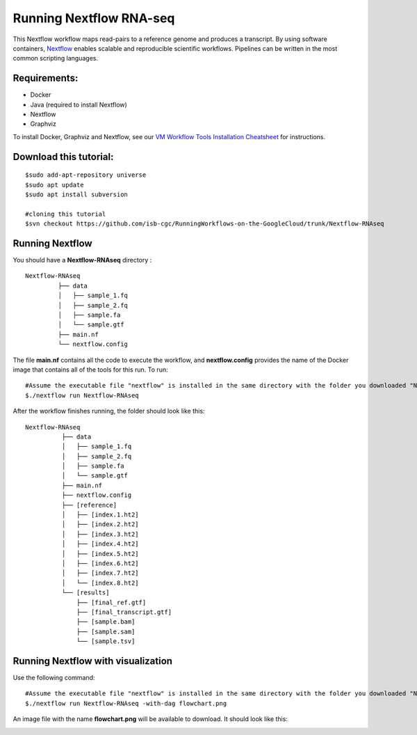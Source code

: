 =======================
Running Nextflow RNA-seq
=======================


This Nextflow workflow maps read-pairs to a reference genome and produces a transcript. By using software containers, `Nextflow <https://www.nextflow.io>`_ enables scalable and reproducible scientific workflows. Pipelines can be written in the most common scripting languages.


Requirements:
=============

- Docker
- Java (required to install Nextflow)
- Nextflow
- Graphviz


To install Docker, Graphviz and Nextflow, see our `VM Workflow Tools Installation Cheatsheet <Cheatsheet.html>`_ for instructions.

Download this tutorial:
=======================
::

 $sudo add-apt-repository universe
 $sudo apt update
 $sudo apt install subversion

 #cloning this tutorial
 $svn checkout https://github.com/isb-cgc/RunningWorkflows-on-the-GoogleCloud/trunk/Nextflow-RNAseq

Running Nextflow
================
You should have a **Nextflow-RNAseq** directory :
::

   Nextflow-RNAseq
            ├── data
            │   ├── sample_1.fq
            │   ├── sample_2.fq
            │   ├── sample.fa
            │   └── sample.gtf
            ├── main.nf
            └── nextflow.config

The file **main.nf** contains all the code to execute the workflow, and **nextflow.config** provides the name of the Docker image that contains all of the tools for this run.
To run:
::

 #Assume the executable file "nextflow" is installed in the same directory with the folder you downloaded "Nextflow-RNAseq".
 $./nextflow run Nextflow-RNAseq

After the workflow finishes running, the folder should look like this:

::

  Nextflow-RNAseq
            ├── data
            │   ├── sample_1.fq
            │   ├── sample_2.fq
            │   ├── sample.fa
            │   └── sample.gtf
            ├── main.nf
            ├── nextflow.config
            ├── [reference]
            │   ├── [index.1.ht2]
            │   ├── [index.2.ht2]
            │   ├── [index.3.ht2]
            │   ├── [index.4.ht2]
            │   ├── [index.5.ht2]
            │   ├── [index.6.ht2]
            │   ├── [index.7.ht2]
            │   └── [index.8.ht2]
            └── [results]
                ├── [final_ref.gtf]
                ├── [final_transcript.gtf]
                ├── [sample.bam]
                ├── [sample.sam]
                └── [sample.tsv]



Running Nextflow with visualization
===================================

Use the following command:
::

 #Assume the executable file "nextflow" is installed in the same directory with the folder you downloaded "Nextflow-RNAseq".
 $./nextflow run Nextflow-RNAseq -with-dag flowchart.png


An image file with the name **flowchart.png** will be available to download.
It should look like this:

.. image:: images/Nextflow-RNAseq.png
   :align: center
